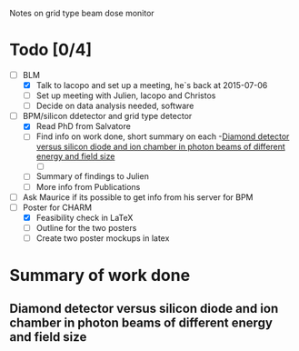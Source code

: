 Notes on grid type beam dose monitor

* Todo [0/4]
  - [ ] BLM 
    - [X] Talk to Iacopo and set up a meeting, he`s back at 2015-07-06 
    - [ ] Set up meeting with Julien, Iacopo and Christos
    - [ ] Decide on data analysis needed, software
  - [ ] BPM/silicon ddetector and grid type detector
    - [X] Read PhD from Salvatore
    - [ ] Find info on work done, short summary on each
      -[[http://scitation.aip.org/docserver/fulltext/aapm/journal/medphys/30/8/1.1591431.pdf?expires=1435910067&id=id&accname=2098973&checksum=17174028E8F9D680C74C6473D041FB74][Diamond detector versus silicon diode and ion chamber in photon beams of different energy and field size]]
      - [ ] 
    - [ ] Summary of findings to Julien
    - [ ] More info from Publications
  - [ ] Ask Maurice if its possible to get info from his server for BPM
  - [ ] Poster for CHARM
    - [X] Feasibility check in LaTeX
    - [ ] Outline for the two posters 
    - [ ] Create two poster mockups in latex

* Summary of work done
** Diamond detector versus silicon diode and ion chamber in photon beams of different energy and field size
